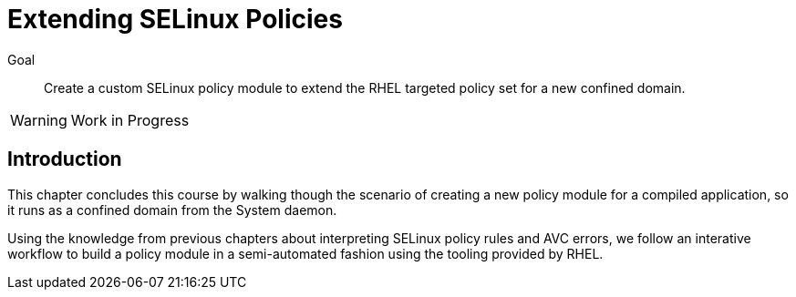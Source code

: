 = Extending SELinux Policies

Goal::

Create a custom SELinux policy module to extend the RHEL targeted policy set for a new confined domain.

WARNING: Work in Progress

== Introduction

This chapter concludes this course by walking though the scenario of creating a new policy module for a compiled application, so it runs as a confined domain from the System daemon.

Using the knowledge from previous chapters about interpreting SELinux policy rules and AVC errors, we follow an interative workflow to build a policy module in a semi-automated fashion using the tooling provided by RHEL.
